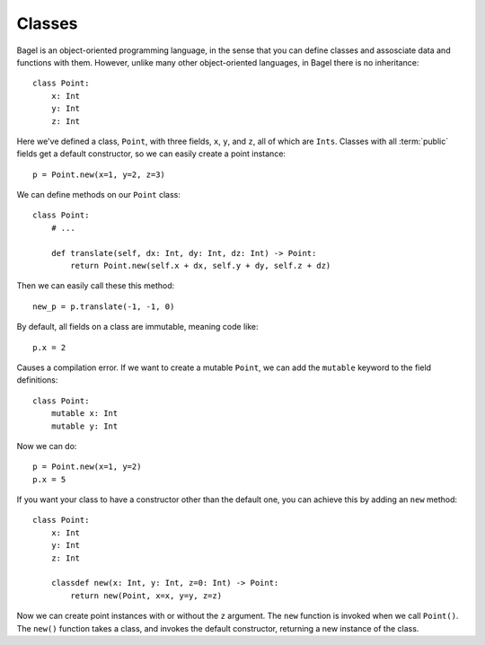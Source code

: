 Classes
=======

Bagel is an object-oriented programming language, in the sense that you can
define classes and assosciate data and functions with them. However, unlike
many other object-oriented languages, in Bagel there is no inheritance::

    class Point:
        x: Int
        y: Int
        z: Int

Here we've defined a class, ``Point``, with three fields, ``x``, ``y``, and
``z``, all of which are ``Ints``. Classes with all :term:`public` fields get a
default constructor, so we can easily create a point instance::

    p = Point.new(x=1, y=2, z=3)

We can define methods on our ``Point`` class::

    class Point:
        # ...

        def translate(self, dx: Int, dy: Int, dz: Int) -> Point:
            return Point.new(self.x + dx, self.y + dy, self.z + dz)

Then we can easily call these this method::

    new_p = p.translate(-1, -1, 0)

By default, all fields on a class are immutable, meaning code like::

    p.x = 2

Causes a compilation error. If we want to create a mutable ``Point``, we can
add the ``mutable`` keyword to the field definitions::

    class Point:
        mutable x: Int
        mutable y: Int

Now we can do::

    p = Point.new(x=1, y=2)
    p.x = 5

If you want your class to have a constructor other than the default one, you
can achieve this by adding an ``new`` method::

    class Point:
        x: Int
        y: Int
        z: Int

        classdef new(x: Int, y: Int, z=0: Int) -> Point:
            return new(Point, x=x, y=y, z=z)

Now we can create point instances with or without the ``z`` argument. The
``new`` function is invoked when we call ``Point()``. The ``new()`` function
takes a class, and invokes the default constructor, returning a new instance of
the class.
